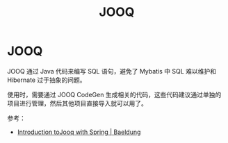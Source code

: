 #+TITLE:      JOOQ

* 目录                                                    :TOC_4_gh:noexport:
- [[#jooq][JOOQ]]

* JOOQ
  JOOQ 通过 Java 代码来编写 SQL 语句，避免了 Mybatis 中 SQL 难以维护和 Hibernate 过于抽象的问题。

  使用时，需要通过 JOOQ CodeGen 生成相关的代码，这些代码建议通过单独的项目进行管理，然后其他项目直接导入就可以用了。

  参考：
  + [[https://www.baeldung.com/jooq-with-spring][Introduction toJooq with Spring | Baeldung]]

